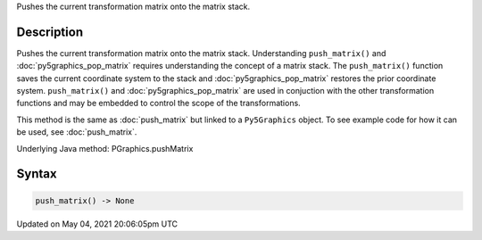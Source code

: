 .. title: Py5Graphics.push_matrix()
.. slug: py5graphics_push_matrix
.. date: 2021-05-04 20:06:05 UTC+00:00
.. tags:
.. category:
.. link:
.. description: py5 Py5Graphics.push_matrix() documentation
.. type: text

Pushes the current transformation matrix onto the matrix stack.

Description
===========

Pushes the current transformation matrix onto the matrix stack. Understanding ``push_matrix()`` and :doc:`py5graphics_pop_matrix` requires understanding the concept of a matrix stack. The ``push_matrix()`` function saves the current coordinate system to the stack and :doc:`py5graphics_pop_matrix` restores the prior coordinate system. ``push_matrix()`` and :doc:`py5graphics_pop_matrix` are used in conjuction with the other transformation functions and may be embedded to control the scope of the transformations.

This method is the same as :doc:`push_matrix` but linked to a ``Py5Graphics`` object. To see example code for how it can be used, see :doc:`push_matrix`.

Underlying Java method: PGraphics.pushMatrix

Syntax
======

.. code:: python

    push_matrix() -> None

Updated on May 04, 2021 20:06:05pm UTC

